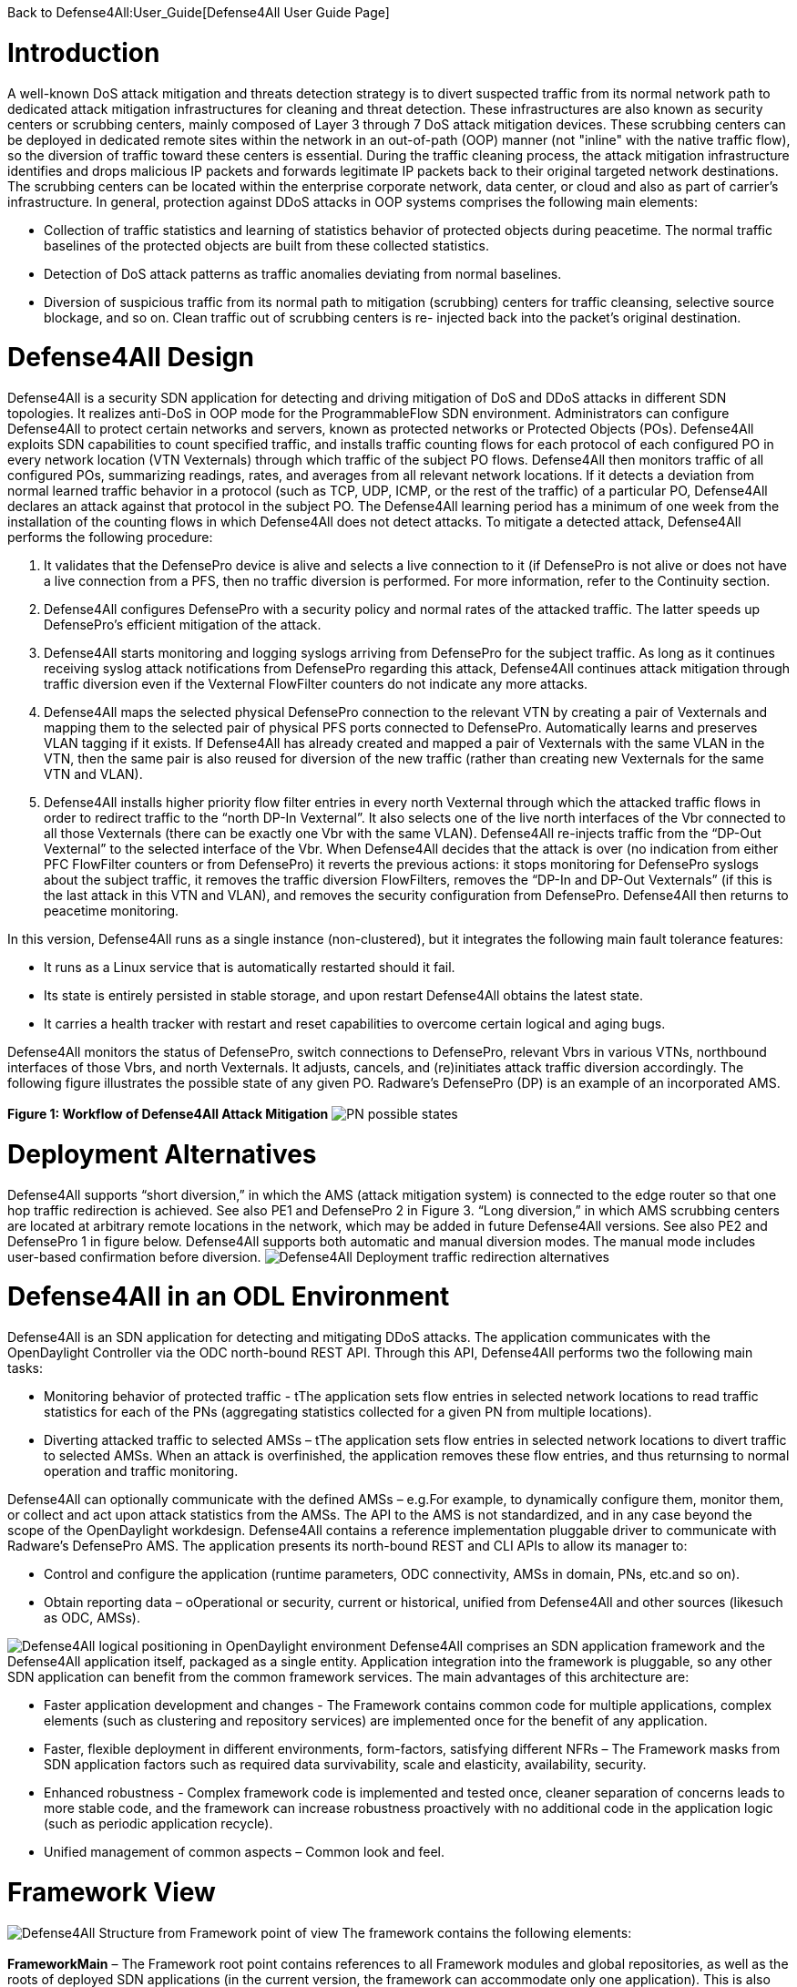 Back to Defense4All:User_Guide[Defense4All User Guide Page]

[[introduction]]
= Introduction

A well-known DoS attack mitigation and threats detection strategy is to
divert suspected traffic from its normal network path to dedicated
attack mitigation infrastructures for cleaning and threat detection.
These infrastructures are also known as security centers or scrubbing
centers, mainly composed of Layer 3 through 7 DoS attack mitigation
devices. These scrubbing centers can be deployed in dedicated remote
sites within the network in an out-of-path (OOP) manner (not "inline"
with the native traffic flow), so the diversion of traffic toward these
centers is essential. During the traffic cleaning process, the attack
mitigation infrastructure identifies and drops malicious IP packets and
forwards legitimate IP packets back to their original targeted network
destinations. The scrubbing centers can be located within the enterprise
corporate network, data center, or cloud and also as part of carrier's
infrastructure. In general, protection against DDoS attacks in OOP
systems comprises the following main elements:

* Collection of traffic statistics and learning of statistics behavior
of protected objects during peacetime. The normal traffic baselines of
the protected objects are built from these collected statistics.
* Detection of DoS attack patterns as traffic anomalies deviating from
normal baselines.
* Diversion of suspicious traffic from its normal path to mitigation
(scrubbing) centers for traffic cleansing, selective source blockage,
and so on. Clean traffic out of scrubbing centers is re- injected back
into the packet's original destination.

[[defense4all-design]]
= Defense4All Design

Defense4All is a security SDN application for detecting and driving
mitigation of DoS and DDoS attacks in different SDN topologies. It
realizes anti-DoS in OOP mode for the ProgrammableFlow SDN environment.
Administrators can configure Defense4All to protect certain networks and
servers, known as protected networks or Protected Objects (POs).
Defense4All exploits SDN capabilities to count specified traffic, and
installs traffic counting flows for each protocol of each configured PO
in every network location (VTN Vexternals) through which traffic of the
subject PO flows. Defense4All then monitors traffic of all configured
POs, summarizing readings, rates, and averages from all relevant network
locations. If it detects a deviation from normal learned traffic
behavior in a protocol (such as TCP, UDP, ICMP, or the rest of the
traffic) of a particular PO, Defense4All declares an attack against that
protocol in the subject PO. The Defense4All learning period has a
minimum of one week from the installation of the counting flows in which
Defense4All does not detect attacks. To mitigate a detected attack,
Defense4All performs the following procedure:

1.  It validates that the DefensePro device is alive and selects a live
connection to it (if DefensePro is not alive or does not have a live
connection from a PFS, then no traffic diversion is performed. For more
information, refer to the Continuity section.
2.  Defense4All configures DefensePro with a security policy and normal
rates of the attacked traffic. The latter speeds up DefensePro’s
efficient mitigation of the attack.
3.  Defense4All starts monitoring and logging syslogs arriving from
DefensePro for the subject traffic. As long as it continues receiving
syslog attack notifications from DefensePro regarding this attack,
Defense4All continues attack mitigation through traffic diversion even
if the Vexternal FlowFilter counters do not indicate any more attacks.
4.  Defense4All maps the selected physical DefensePro connection to the
relevant VTN by creating a pair of Vexternals and mapping them to the
selected pair of physical PFS ports connected to DefensePro.
Automatically learns and preserves VLAN tagging if it exists. If
Defense4All has already created and mapped a pair of Vexternals with the
same VLAN in the VTN, then the same pair is also reused for diversion of
the new traffic (rather than creating new Vexternals for the same VTN
and VLAN).
5.  Defense4All installs higher priority flow filter entries in every
north Vexternal through which the attacked traffic flows in order to
redirect traffic to the “north DP-In Vexternal”. It also selects one of
the live north interfaces of the Vbr connected to all those Vexternals
(there can be exactly one Vbr with the same VLAN). Defense4All
re-injects traffic from the “DP-Out Vexternal” to the selected interface
of the Vbr. When Defense4All decides that the attack is over (no
indication from either PFC FlowFilter counters or from DefensePro) it
reverts the previous actions: it stops monitoring for DefensePro syslogs
about the subject traffic, it removes the traffic diversion FlowFilters,
removes the “DP-In and DP-Out Vexternals” (if this is the last attack in
this VTN and VLAN), and removes the security configuration from
DefensePro. Defense4All then returns to peacetime monitoring.

In this version, Defense4All runs as a single instance (non-clustered),
but it integrates the following main fault tolerance features:

* It runs as a Linux service that is automatically restarted should it
fail.
* Its state is entirely persisted in stable storage, and upon restart
Defense4All obtains the latest state.
* It carries a health tracker with restart and reset capabilities to
overcome certain logical and aging bugs.

Defense4All monitors the status of DefensePro, switch connections to
DefensePro, relevant Vbrs in various VTNs, northbound interfaces of
those Vbrs, and north Vexternals. It adjusts, cancels, and (re)initiates
attack traffic diversion accordingly. The following figure illustrates
the possible state of any given PO. Radware’s DefensePro (DP) is an
example of an incorporated AMS. +
 +
 *Figure 1: Workflow of Defense4All Attack Mitigation*
image:pn_possible_states.jpg[PN possible
states,title="fig:PN possible states"]

[[deployment-alternatives]]
= Deployment Alternatives

Defense4All supports “short diversion,” in which the AMS (attack
mitigation system) is connected to the edge router so that one hop
traffic redirection is achieved. See also PE1 and DefensePro 2 in Figure
3. “Long diversion,” in which AMS scrubbing centers are located at
arbitrary remote locations in the network, which may be added in future
Defense4All versions. See also PE2 and DefensePro 1 in figure below.
Defense4All supports both automatic and manual diversion modes. The
manual mode includes user-based confirmation before diversion.
image:redirection_alternatives.jpg[Defense4All Deployment traffic
redirection
alternatives,title="fig:Defense4All Deployment traffic redirection alternatives"]

[[defense4all-in-an-odl-environment]]
= Defense4All in an ODL Environment

Defense4All is an SDN application for detecting and mitigating DDoS
attacks. The application communicates with the OpenDaylight Controller
via the ODC north-bound REST API. Through this API, Defense4All performs
two the following main tasks:

* Monitoring behavior of protected traffic - tThe application sets flow
entries in selected network locations to read traffic statistics for
each of the PNs (aggregating statistics collected for a given PN from
multiple locations).
* Diverting attacked traffic to selected AMSs – tThe application sets
flow entries in selected network locations to divert traffic to selected
AMSs. When an attack is overfinished, the application removes these flow
entries, and thus returnsing to normal operation and traffic monitoring.

Defense4All can optionally communicate with the defined AMSs – e.g.For
example, to dynamically configure them, monitor them, or collect and act
upon attack statistics from the AMSs. The API to the AMS is not
standardized, and in any case beyond the scope of the OpenDaylight
workdesign. Defense4All contains a reference implementation pluggable
driver to communicate with Radware’s DefensePro AMS. The application
presents its north-bound REST and CLI APIs to allow its manager to:

* Control and configure the application (runtime parameters, ODC
connectivity, AMSs in domain, PNs, etc.and so on).
* Obtain reporting data – oOperational or security, current or
historical, unified from Defense4All and other sources (likesuch as ODC,
AMSs).

image:D4A_in_odl.jpg[Defense4All logical positioning in OpenDaylight
environment,title="fig:Defense4All logical positioning in OpenDaylight environment"]
Defense4All comprises an SDN application framework and the Defense4All
application itself, packaged as a single entity. Application integration
into the framework is pluggable, so any other SDN application can
benefit from the common framework services. The main advantages of this
architecture are:

* Faster application development and changes - The Framework contains
common code for multiple applications, complex elements (such as
clustering and repository services) are implemented once for the benefit
of any application.
* Faster, flexible deployment in different environments, form-factors,
satisfying different NFRs – The Framework masks from SDN application
factors such as required data survivability, scale and elasticity,
availability, security.
* Enhanced robustness - Complex framework code is implemented and tested
once, cleaner separation of concerns leads to more stable code, and the
framework can increase robustness proactively with no additional code in
the application logic (such as periodic application recycle).
* Unified management of common aspects – Common look and feel.

[[framework-view]]
= Framework View

image:framework_view.jpg[Defense4All Structure from Framework point of
view,title="fig:Defense4All Structure from Framework point of view"] The
framework contains the following elements: +
 +
*FrameworkMain* – The Framework root point contains references to all
Framework modules and global repositories, as well as the roots of
deployed SDN applications (in the current version, the framework can
accommodate only one application). This is also the point to start,
stop, or reset the framework (along with its hosted application) Web
server, Jetty Web server running the Jersey RESTful Web services
framework, with Jackson parser for JSON encoded parameters. The REST Web
server runs a servlet for the framework and another servlet for each
deployed application (currently only one). All REST and CLI APIs are
supported through this REST Web server. +
 +
*FrameworkRestService* – A set of classes constituting the framework
servlet that responds to framework REST requests ( get latest Flight
Recorder records, perform factory reset, and so on). The
FrameworkRestService invokes control and configuration methods against
the FrameworkMgmtPoint, and for reporting it retrieves information
directly from the relevant repositories. For flight recordings, it
invokes methods against the FlightRecorder. +
 +
*FrameworkMgmtPoint* – The point to drive control and configuration
commands (start, stop, reset, set address of the hosting machine, and so
on). FrameworkMgmtPoint in turn invokes methods against other relevant
modules in the correct order. It forwards lifecycle requests (start,
stop, reset) directly to FrameworkMain to drive them in the correct
order. +
 +
*Defense4All Application* – The AppRoot object that should be
implemented/extended by any SDN application (in this case, Defense4All).
SDN applications do not have “main,” and their lifecycle (start, stop,
reset) is managed by the framework operating against the application
root object, which then drives all lifecycle operations in the
application. This module also contains references back to the framework,
allowing the application to use framework services (such as create a
Repo and log a flight record) and common utilities. +
 +
*Common classes and Utilities* – A library of convenient classes and
utilities from which any framework or SDN application module can
benefit. Examples include wrapped threading services (for asynchronous,
periodic, or background execution), short hash of a string, and
confirmation by user. +
 +
*Repository services* – One of the key elements in the framework
philosophy is decoupling the compute state from the compute logic. All
durable states should be stored in a set of repositories that can be
then replicated, cached, distributed under the covers, with no awareness
of the compute logic (framework or application). Repository services
comprise the RepoFactory and Repo or its annotations-friendly equivalent
– the EntityManager. The RepoFactory is responsible for establishing
connectivity with the underlying repository plugged-in service,
instantiate new requested repositories, and return references to
existing ones. The chosen underlying repository service is Hector Client
over Cassandra NoSQL DB. Repo presents an abstraction of a single DB
table. It enables reading the whole table, only table keys (tables are
indexed by only the single primary key), records or single cells, as
well as writing records or single cells with controlled eagerness. A
sub-record (with only a portion of cells) may be written. In this case,
the displayed cells override existing ones in the repository. Other
cells in the repository remain unchanged. In contrast to a relational
DB, in which all columns must be specified up-front (in a schema
design), Repo leverages the underlying Cassandra support to contain rows
(records) in the same table with different sets of columns, some of
which may not being even defined up-front. Furthermore, cells with new
columns can be added or removed on the fly. RepoFactory and Repo (as
well as its Entity Manager annotation-friendly equivalent) constitute a
convenient library targeted to framework and SDN applications goals on
top of the Hector client library communicating with Cassandra Repository
cluster. Scaling the Cassandra cluster, distributing data shards across
Cassandra cluster members, and configuring read/write eagerness and
consistency are for the most part encapsulated in this layer. +
 +
*Logging and Flight Recorder services* – The logging service uses Log4J
library to log error, warning, trace, or informational messages. These
logs are mainly for Defense4All developers. Administrators can obtain
additional details about failures from the error log. FlightRecorder
records all flight records recorded by any Defense4All module, including
information received from external network elements such as ODC and
AMSs. It then allows a user or administrator to obtain that information
through the REST API or the CLI. Flight records can be filtered by
categories (zero or more can be specified) and by time ranges.
FlightRecorder stores all flight records in its own Repo (with another
repo holding time ranges for efficient time ranges retrieval from the
records repo). Because all flight records are stored in Cassandra, the
number of flight records Defense4All can keep is limited only by the
size of the underlying persistent storage capacity of all Cassandra
servers, and so even on a single Cassandra instance, months of
historical information can be kept. +
 +
*HealthTracker* – The point to hold the aggregated runtime health of
Defense4All and to act in response to severe deteriorations. Any module,
upon sensing unexpected and/or faulty behavior in it or in any other
module can record a “health issue” in the HealthTracker, providing
health issue significance. This is instead of directly triggering a
Defense4All termination. This means that numerous health issues in a
short period with high aggregated significance are likely to indicate a
significant wide-spread Defense4All problem, but sporadic and/or
intermittent operational “hiccups” can be neglected, even if Defense4All
remains less than 100% operational (the administrator can always reset
it to fully recover). As a result, every non-permanent health issue has
a gradually diminished effect over time. If Defense4Al health
deteriorates below a predefined threshold, HealthTracker triggers
responsive actions depending on the nature of the health issues. A
restart can heal transient problems, and so the HealthTracker triggers
Defense4All termination (running as a Linux service, Defense4All is
automatically restarted). To recover from more permanent problems,
HealthTracker may additionally trigger a Defense4All reset. If this does
not help, the next time the HealthTracker attempts a more severe reset.
As a last resort, the administrator can be advised to perform a factory
reset. +
 +
*ClusterMgr* – Currently not implemented. This module is responsible for
managing a Defense4All cluster (separate from Cassandra or ODC clusters,
modeled as separate tier clusters). A clustered Defense4All carries
improved high availability and scalability. Any module in the
Defense4All framework or application can register with ClusterMgr for a
clustered operation, specifying whether its functionality should be
carried out by a single or by multiple/all active instances (running on
different Defense4All cluster members). When cluster membership changes,
ClusterMgr notifies each instance in each module about its role in the
clustered operation of that module. If there is a single active
instance, that instance is notified of its role in the cluster, while
all other instances are notified that they are in standby mode. If there
are multiple active instances, each active instance is notified about
the number of active instances and its logical enumeration in that
range. All states are stored in a globally accessible and shared
repository, so any instance of a module is stateless, and can perform
any role after every membership change. For example, following
membership change N, an instance can be enumerated as 2 out of 7, as a
result performing the relevant portion of the work. At membership change
N+1, the same instance can be enumerated 5 out of 6, and perform the
work portion allocated for 5 and not for 2. Peer messaging services are
skipped which the ClusterMgr can provide for a more coordinated
cross-instance operation. +
 +
The Defense4All application is highly pluggable. It can accommodate
different attack detection mechanisms, different attack mitigation
drivers, and drivers (called reps [representative]) to different
versions of the ODC and different AMSs. The Defense4All application
comprises “core” modules and “pluggable” modules implementing
well-defined Defense4All application APIs.

[[application-view]]
= Application View

image:d4a_application_view.jpg[Defense4All Defense4All Application
Structure,title="Defense4All Defense4All Application Structure"]

The following is a description of the Defense4All application modules:

*DFAppRoot* – The root module of the Defense4All application. The
Defense4All application does not have “main,” and its lifecycle (start,
stop, reset) is managed by the Framework operating against this module,
which in turn drives all lifecycle operations in the Defense4All
application. DFAppRoot also contains references to all Defense4All
application modules (core and pluggable), global repositories, and
references back to the framework, allowing the Defense4All application
modules to use framework services (such as create a Repo and log a
flight record) and common utilities.

*DFRestService* – A set of classes constituting the Defense4All
application servlet that responds to Defense4All application REST
requests. The DFRestService invokes control and configuration methods
against the DFMgmtPoint, and for reporting it retrieves information
directly from the relevant repositories. For flight recordings, it
invokes methods against the FlightRecorder.

*DFMgmtPoint* – The point to drive control and configuration commands
(such as addams and addpn). DFMgmtPoint in turn invokes methods against
other relevant modules in the right order.

*ODL Reps* – A pluggable module-set for different versions of the ODC.
Comprises two functions in two sub-modules: stats collection for, and
traffic diversion of, relevant traffic. These two sub-modules adhere to
StatsCollectionRep DvsnRep APIs. ODL Reps is detailed in Figure 6 and
the description that follows it.

*SDNStatsCollector* – Responsible for setting “counters” for every PN at
specified network locations (physical or logical). A counter is a set of
OpenFlow flow entries in ODC-enabled network switches and routers. The
SDNStatsCollector periodically collects statistics from those counters
and feeds them to the SDNBasedDetectionMgr (see the description below).
The module uses the SDNStatsCollectionRep to both set the counters and
read latest statistics from those counters. A stat report consists of
read time, counter specification, PN label, and a list of trafficData
information, where each trafficData element contains the latest bytes
and packet values for flow entries configured for in the counter
location. The protocol can be \{tcp,udp,icmp,other ip}, the port is any
Layer 4 port, and the direction can be \{inbound, outbound}.

*SDNBasedDetectionMgr* – A container for pluggable SDN-based detectors.
It feeds stat reports received from the SDNStatsCollector to plugged-in
SDN based detectors. It also feeds all SDN based detectors notifications
from the AttackDecisionPoint (see the description below) about ended
attacks (so as to allow reset of detection mechanisms).

*RateBasedDetector sub-module* – This detector learns for each PN its
normal traffic behavior over time, and notifies AttackDecisionPoint (see
the description below) when it detects traffic anomalies. For each
protocol \{TCP, UDP, ICMP, other IPs} of each PN, the RateBasedDetector
maintains latest rates and exponential moving averages (baselines) of
bytes and packets, as well as last reading time. The detector maintains
those values both for each counter as well as the aggregation of all
counters for each PN. The organization at two levels of calculations
(counter and PN aggregate) allows for better scalability (such as
working with clustered ODCs, where each instance is responsible for
obtaining statistics from a portion of network switches, and bypassing
the ODC single instance image API). Such organizations also enable a
more precise stats collection (avoiding the difficulty of collecting all
stats during a very small time interval). Stats are processed at the
counter level, and periodically aggregated at the PN level. Continuous
detections of traffic anomalies cause the RateBasedDetector to notify
AttackDecisionPoint about attack detection. Then, absence of anomalies
for some period of time causes the detector to stop notifying the
AttackDecisionPoint about attack detection. The detector specifies a
detection duration within which the detection is valid. After that time,
the detection expires but can be “prolonged” with another notification
about the same attack.

*AttackDecisionPoint* – This module is responsible for maintaining
attack lifecycles. It can receive attack detections from multiple
detectors. Defense4All supports the RateBasedDetector, external
detectors (scheduled for future versions), and AMS-based detector
reference implementation (over Radware’s DefensePro). In the current
version, AttackDecisionPoint fully honors each detection (max detector
confidence and max detection confidence). It declares a new attack for
every detection of a newly attacked traffic (PN, protocol, and port),
and adds more detections for existing (already declared) attacks. The
module periodically checks the statuses of all attacks. As long as there
is at least one unexpired detection (each detection has an expiration
time), the attack is kept declared. If all detections are expired for a
given attack the AttackDecisionPoint declares the attack has ended. The
module notifies the MitigationMgr (see description below) to start
mitigating any new declared attack. It notifies the MitigationMgr to
stop mitigating ended attacks, and also notifies the detectionMgr to
reset stats calculations for traffic on which an attack has just ended.

*MitigationMgr* - A container for pluggable mitigation drivers. The
MitigationMgr maintains the lifecycle of all mitigations as a result of
mitigation notifications from AttackDecisionPoint. It holds a
pre-ordered list of the MitigationDriver sub-modules, and attempts to
satisfy each mitigation in that order. If MitigationDriveri indicates to
MitigationMgr that it does not mitigate a mitigation (because of per PN
preferences, unavailability of AMS resources, network problems, and so
on) MitigationMgr will attempt mitigation by MitigationDriveri+1. If
none of the plugged-in MitigationDrivers handle mitigation, it remains
at the status ‘not-mitigated.’

*MitigationDriverLocal* – This mitigation driver is responsible for
driving attack mitigations using AMSs in their sphere of management.
When requested to mitigate an attack, this mitigator performs the
following sequence of steps:

1.  It consults with the plugged in DvsnRep (see description below)
about topologically feasible options of diversion for each of the
managed AMSs from each of the relevant network locations. In this
version, the diversion is always performed from the location where the
stats counters are installed.
2.  The MitigationDriverLocal selects an AMS out of all feasible options
(in the first release, the selection is trivial—it is the first in
list).
3.  It optionally configures all the AMSs (each diversion source may
have a different AMS associated with it) prior to instructing to divert
traffic to each. This is done through the plugged in AMSRep.
4.  The MitigationDriverLocal instructs the DvsnRep to divert traffic
from each source NetNode (in this version, NetNode is modeled over an
SDN switch) to the AMS associated with that NetNode. Diversion can be
either for inbound traffic only or both for inbound and outbound
traffic.
5.  The mitigation driver notifies the AMSBasedDetector to optionally
start monitoring the attack status in all the AMSs, and feed attack
detections to the AttackDecisionPoint.
6.  In future versions, the MitigationDriverLocal is scheduled to
monitor health of all AMSs and relevant portions of network topologies,
re-selecting AMSs should some fail, or should network topologies changes
require that.

When mitigation should be ended, the MitigationDriverLocal notifies
AMSBasedDetector to stop monitoring the attack status for the ended
attack, notifies DvsnRep to stop traffic diversions to all AMSs for this
mitigation, and finally notifies the AMSRep to optionally clean all
mitigation-related configuration sets in each relevant AMS.

*AMSBasedDetector* – This optional module (which can be packaged as part
of the AMSRep) is responsible for monitoring/querying attack mitigation
by AMSs. Registering as a detector, this module can then notify
AttackDecisionPoint about attack continuations and endings. It monitors
only specified AMSs and only for specified (attacked) traffic.

*AMSRep* - A pluggable module for different AMSs. The module adheres to
AMSRep APIs. It can support configuration of all introduced AMSs
(permanently or before/after attack mitigations). It can also
receive/query security information (attack statuses), as well as
operational information (health, load). AMSRep module is entirely
optional – AMSs can be configured and monitored externally. In many
cases, attacks can continue be monitored solely via SDN counters.
Defense4All contains a reference implementation AMSRep that communicates
with Radware’s DefensePro AMSs.

[[odl-reps-view]]
= ODL Reps View

image:d4a_odl_reps_view.jpg[Defense4All Defense4All ODL Reps
Structure,title="Defense4All Defense4All ODL Reps Structure"]

The figure above depicts the Defense4All application ODL Reps module-set
structure. Different versions of OFC may be represented by different
versions of the ODL Reps module-set. ODLReps comprises two functions:
stats collection for, and traffic diversion of, relevant traffic. Both
or either of the functions may be utilized in a given deployment. As
such, they have a common point to communicate with the ODC and hold all
general information for the ODC (see below).

ODL Reps supports two types of SDN switches: sdn-hybrid, which supports
both SDN and legacy routing, and sdn-native, which supports SDN only
routing. Counting traffic on the sdn-hybrid switch is done by
programming a flow entry with the desired traffic selection criteria and
the action “send to normal”, that is, to continue with legacy routing.
Counting traffic on sdn-native switch requires an explicit routing
action (which output port to send the traffic to). Defense4All avoids
learning all routing tables by requiring an sdn-native switch which is
more or less a bump-in the wire with respect to traffic routing (that
is, traffic entering port 1 normally exits port 2 and traffic entering
port 3 normally exits port 4 and vice versa). Such a switch allows for
easy programming of flow entries just to count traffic or to divert
traffic to/from the attached AMS. When Defense4All programs a traffic
counting flow entry with selection criteria that includes port 1, its
action is output to port 2, and similarly with 3 to 4. In future
versions, this restriction is scheduled to be lifted.

The following is a description of the sub-modules:

*StatsCollectionRep* - The module adheres to StatsCollectionRep APIs.
Its main tasks are:

* Offer counter placement NetNodes in the network. The NetNodes offered
are all NetNodes defined for a PN. This essentially maps which of SDN
switches the traffic of the given PN flows.
* Add a peacetime counter in selected NetNodes to collect statistics for
a given PN. StatsCollectionRep creates a single counter for a PN in each
NetNode. (Overall, a NetNode can have multiple counters for different
PNs; and a PN can have multiple counters in NetNodes as specified for
the given PN). StatsCollectionRep translates the installation of a
counter in a NetNode to programming four flow entries (for TCP, UDP,
ICMP, and the rest of the IPs) for each “north traffic port” in that
NetNode port from which traffic from a client to a protected PN enters
the SDN switch. For example, StatsCollectionRep adds for a given PN 12
flow entries in an SDN switch with three ports through that PN’s inbound
traffic enters the OFS. And, if another NetNode (SDN switch) was
specified to have that PN’s inbound traffic entering it through two
ports, then StatsCollectionRep programs for this PN eight flow entries
in that second NetNode.
* Remove a peacetime counter.
* Read latest counter values for a specified counter. StatsCollectionRep
returns a vector of latest bytes and packets counted for each
protocol-port in each direction (currently only “north to south” is
supported), along with the time it received the reading from the ODC.

*DvsnRep* - The module adheres to DvsnRep APIs. Its main tasks are:

* Return diversion properties from a given NetNode to a given AMS. In
this version, an empty property is returned if such a diversion is
topologically feasible (AMS is directly attached to the SDN switch over
which the specified NetNode is modeled. Otherwise no properties are
returned. This leaves room for remote diversions in future versions, and
topological costs to each distant AMS, such as latency, bandwidth
reservation, and cost).
* Divert (attacked) traffic from a specified NetNode through an AMS. As
such, the new flow entries take precedence over the peacetime ones.
DvsnRep programs flow entries to divert inbound attacked traffic (or all
traffic, if so specified for the PN) from every “north traffic port”
into the AMS “north” port. If “symmetric diversion” (for both inbound
and returning, outbound traffic) has been specified for that PN, DvsnRep
programs another set of flow entries to divert attacked (or all) traffic
from every “south traffic port” into the AMS “south” port. In an
sdn-hybrid switch deployment, DvsnRep adds a flow entry for inbound
traffic that returns from the AMS south port, with the action sent to
normal, and similarly it adds a flow entry for outbound returning
traffic from the AMS north port, with action of also sent to normal. In
an SDN-native switch, the action is to send to the correct output port,
however if this scenario the process is more complex for determining the
correct port. North port MAC learning is used to determine from the
source/destination MAC in the packet the correct output port. This
scheme of flow entries works well for TCP, UDP and ICMP attacks. For
“other IP” attacks, the flow entries programming is more complex, and is
suppressed here for clarity. The set of flow entries programmed to
divert (but still count) traffic comprises the “attack traffic floor”.
There may be many attack traffic floors, all of which take precedence
over the peacetime stats collection floor (by programming higher
priority flow entries). Additional attacks (except “other IP” attacks,
which is a special case, and is suppressed here) are created with higher
priority traffic floors over previously set attack traffic floors.
Attacks may fully or partially “eclipse” earlier attacks (for example,
TCP port 80 over TCP, or vice versa), or be disjointed (such as TCP and
UDP). Stats collection is taken from all traffic floors, both peacetime
and attacks. An SDN-based detector aggregates all statistics into
overall rates, thus determining if the attack is still in progress.
(Note that eclipsed peacetime counted traffic may show zero rates, and
that counting is complemented by the higher priority floor counters.)
* End diversion. DvsnRep removes the relevant attack traffic floor
(removing all of its flow entries from the NetNode). Note that this
affects neither traffic floors “above” the removed floor nor the traffic
floors “below.” In addition, the SDN-based detector receives the same
aggregated rates from counters of remaining floors, so its operation
also is not affected.

*ODLCommon* – This module contains all common elements needed to program
flow entries in the ODC. This allows for coherent programming of
configured ODCs (in this version, at most one) by StatsCollectionRep and
DvsnRep. For instance ODLCommon instantiates connectivity with the ODCs,
maintains a list of programmed flow entries and cookies assigned to
each. It also maintains references to DFAppRoot and FrameworkMain. When
an sdn-native NetNode is added ODLCommon programs 2 flow entries per
each protected link (pair of input-to-output ports) to transfer traffic
between the two ports (traffic entering north port is routed to south
port and vice versa). ODLCommon adds two more flow entries for each port
connecting to an AMS to block returning ARP traffic (so as to avoid ARP
floods if the AMSs are not configured to block them). This “common
traffic floor” flow entries are set with the lowest priority. Their
counters are accounted for neither stats collections nor traffic
diversion. When a NetNode is removed, ODLCommon removes this common
traffic floor flow entries.

*FlowEntryMgr* – This module provides an API to perform actions on flow
entries in an SDN switch managed by an ODC, and retrieves information
about all nodes managed by an ODC. Flow entries actions include adding a
specified flow entry in a specified NetNode (SDN switch/router),
removing a flow entry, toggling a flow entry, getting details of a flow
entry, and reading statistics gathered by the flow entry. FlowEntryMgr
uses the connector modules to communicate with the ODC.

*Connector* – This module provides the basic API calls to communicate
with the ODC, wrapping REST communications. After initializing
connection details with a specified ODC, the connector allows getting or
deleting data from the ODC, as well as posting or putting data to the
ODC.

*ODL REST Pojos* – This set of Java classes are part of the ODC REST
API, specifying the Java classes of the parameters and the results of
interaction with the ODC.

[[basic-control-flows]]
= Basic Control Flows

Control flows are logically ordered according to module runtime
dependencies, so if module A depends on module B then module B should be
initialized before module A, and terminate after it. Defense4All
application modules depend on most Framework modules, except WebServer.

* *Startup* — Defense4All initializes all its modules and re-applies
previously configured infrastructure and security set-ups, obtaining
them from persistent repositories. At the end of the Startup process,
Defense4All resumes its prior operation.
* *Termination - restart* — Defense4All persists any relevant data into
stable storage repositories, and terminates itself. If the termination
is for restart, the automatic restart mechanism restarts Defense4All.
Otherwise (such as upgrading) Defense4All does not automatically
restart.
* *Reset* — In this flow, all modules are reset to factory level. This
means that all dynamically obtained data as well as user configurations
are deleted.

[[configurations-and-setup-flows]]
= Configurations and Setup flows

*OFC (OpenFlowController = ODC)* – When DFMgmtPoint receives from
DFRestService a request to add an OFC, it first records the added OFC in
the OFC’s Repo, and then notifies ODLStatsCollectionRep and ODLDvsnRep,
which in turn notify the ODL to initiate a connection to the added OFC
(ODC). ODL instantiates a REST client for communication with the ODC.

*NetNode* - Multiple NetNodes can be added. Each NetNode models a switch
or similar network device, along with its traffic ports, protected
links, and connections to AMSs. When DFMgmtPoint receives from
DFRestService a request to add a NetNode, it first records the added
NetNode in NetNodes Repo, and then notifies ODLStatsCollectionRep and
ODLDvsnRep, followed by MitigationMgr. ODLStatsCollectionRep and
ODLDvsnRep then notify the ODL, and the ODL installs low priority flow
entries to pass traffic between the protected links’ port pairs.
MitigationMgr notifies MitigationDriverLocal, which updates its
NetNode-AMS connectivity groups for consistent assignment of AMSs to
diversion from given NetNodes.

*AMS* – Multiple AMSs can be added. When DFMgmtPoint receives from
DFRestService a request to add an AMS, it first records the added AMS in
the AMS’s Repo, and then notifies AMSRep. AMSRep can optionally
pre-configure protection capabilities in the added AMS, and start
monitoring its health.

*PN* - Multiple PNs can be added. When DFMgmtPoint receives from
DFRestService a request to add a PN, it first records the added PN in
the PN’s Repo, notifies MitigationMgr, and then finally notifies the
DetectionMgr. MitigationMgr notifies MitigationDriverLocal, which then
notifies AMSRep. AMSRep can preconfigure the AMS for this PN, as well
its EventMgr to accept events related to this PN’s traffic. DetectionMgr
notifies RateBasedDetector, which then notifies StatsCollector.
StatsCollector queries ODLStatsCollectionRep about possible placement of
stats collection counters for this PN. ODLStatsCollectionRep returns all
NetNodes configured for this PN (and if none are configured, it returns
all NetNodes currently known to Defense4All). StatsCollector “chooses”
the counter locations option (the only available option in this
version). For each of the NetNodes, it then asks ODLStatsCollectionRep
to create a counter for the subject PN. The counter is essentially a set
of flow entries set for the protocols of interest (TCP, UDP, ICMP, and
the rest of the IPs) on each north traffic port. The counter is given a
priority and this constitutes the peacetime traffic floor (to monitor
traffic by periodically reading all counter flow entry traffic count
values). Because the PN may be re-introduced at restart or a change in
network topology may require re-calculation of counter locations, it is
possible that some/all counters may already be in place. Only new
counters are added. Counters that are no longer are removed.
ODLStatsCollectionRep configures the flow entries according to the
NetNode type. For hybrid NetNodes, the flow entry action is “send to
normal” (proceed to legacy routing), while for native NetNodes, the
action is to match the output port (in each protected link).
OdlStatsCollectionRep invokes the ODL to create each specified flow
entry. The latter invokes FlowEntryMgr and Connector to send the request
to the ODC.

[[attack-detection-flow]]
= Attack Detection Flow

Periodically, the StatsCollector requests the ODL StatsCollectionRep to
query the ODC for the latest statistics for each set counter for each
configured PN. ODLStatsCollectionRep invokes FlowEntryMgr to obtain
statistics for each flow entry in a counter. The latter invokes the
connector to obtain the desired statistics from the ODC.

ODLStatsCollectionRep aggregates the obtained results in a vector of
stats (latest bytes and packets readings per each protocol) and returns
that vector. StatsCollector feeds each counter stats vector to
DetectionMgr, which then forwards the stats vector to the
RateBasedDetector. The RateBasedDetector maintains stats information for
every counter as well as aggregated counter stats for every PN. Stats
information includes the time of previous reading, and for every
protocol the latest rates and exponential averages.

The RateBasedDetector checks for significant and prolonged latest rate
deviations from the average, and if such deviations are found in the PN
aggregated level, it notifies the AttackDecisionPoint about attack
detection. As long as deviations continue, the RateBasedDetector
continues notifying the AttackDecisionPoint about the detections. It
sets an expiration time for every detection notification, and repeatable
notifications essentially prolong the detection expiration.

AttackDecisionPoint honors all detections. If it has already declared an
attack on that protocol-port, then the AttackDecisionPoint associates
the additional detection with that existing attack. Otherwise, it
creates a new attack and notifies the MitigationMgr to mitigate that
attack (as described below). Periodically, AttackDecisionPoint checks
the status of all detections of each live attack. If all detections have
expired, AttackDecisionPoint declares the end of the attack and notifies
MitigationMgr to stop mitigating the attack.

[[attack-mitigation-flow]]
= Attack Mitigation Flow

MitigationMgr, upon receiving mitigate notification from yhe
AttackDecisionPoint, attempts to find a plugged-in MitigationDriver to
handle the mitigation. Currently, it requests only its plugged-in
MitigationDriverLocal.

MitigationDriverLocal checks if there are known, live, and available
AMSs to which attacked (or all) traffic can be diverted from NetNodes
through which attacked traffic flows. It selects one of the suitable
AMSs and configures it prior to diverting attack traffic to the selected
AMS. For example, MitigationDriverLocal retrieves from Repo the relevant
protocol averages, and configures them in AMS through the AMSRep.

MitigationDriverLocal then requests ODLDvsnRep to divert the attacked PN
protocol-port (or all PN) traffic from each of the NetNodes through
which the PN traffic flows to the selected AMS.

ODLDvsnRep creates a new highest priority traffic-floor (that contains
flow entries with a priority higher than any flow entry in the
previously set traffic floors). The traffic floor contains all flow
entries to divert and count traffic from every ingress/northbound
traffic port into the AMS, and back from the AMS to the relevant output
(southbound) ports. Optionally, diversion can be “symmetric” (in both
directions), in which case flow entries are added to divert traffic from
southbound ports into the AMS, and back from the AMS to northbound
ports. Note that the StatsCollector treats this added traffic floor as
any other, and passes obtained statistics from this floor to the
DetectionMgr/RateBasedDetector. Because traffic floors are aggregated
(in the same NetNode as well as across NetNodes) for a given PN the
combined rates remain the same as prior to diversion. Just like
ODLStatsCollectionRep, ODLDvsnRep also utilizes lower level modules to
install the flow entries in desired NetNodes.

Finally, MitigationDriverLocal notifies AMSRep to optionally start
monitoring this attack and notify the AttackDecisionPoint if the attack
continues or new attacks develop. AMSRep can do that through the
AMSBasedDetector module.

If MitigationDriverLocal finds no suitable AMSs, or fails to configure
any of its mitigation steps, it aborts the mitigation attempt,
asynchronously notifying MitigationMgr. The mitigation then remains in
status “no-resources.”

When MitigationMgr receives a notification to stop mitigating an attack,
it forwards this notification to the relevant (and currently the only)
MitigationDriver, MitigationDriverLocal. MitigationDriverLocal reverses
the actions in at the start of the mitigation. It notifies AMSRep to
stop monitoring for this attack, it cancels diversion for the attacked
traffic, and finally notifies AMSRep to optionally remove pre-mitigation
configurations.

[[problems-and-troubleshooting]]
= Problems and troubleshooting

In addition to the procedures listed below, also refer to Defense4All
log for information on the specific issue you have encountered. The
Defense4All log is located at /var/log/Defense4All/server.log.

*Defense4All Fails to Start* - If the WebServer fails to start, check to
see if there is a conflict with the port number. Defense4All uses port
8086. If RepoFactory fails to initialize, check if the Cassandra service
is running (sudo service Cassandra stop/start/restart). If Defense4All
fails to initialize, the problem may lie with system resources (such as
threads or memory). Try to restart the machine. Another problem may be
corrupted a Cassandra DF DB (keyspace). If so, try to perform restore or
reset (see guidelines).

*Defense4All Fails to Terminate* - It is possible that its WebServer
crashed. The only way to stop Defense4All in such a case is to kill its
JVM Linux process with the following command: kill -9

*Defense4All Fails to Reset* - Some of the problems with starting
Defense4All may also apply to reset. Specifically, the Cassandra service
should be up for reset. If the reset fails, you may need to manually
clean up Cassandra as follows:

1.  cassandra-cli
2.  drop keyspace DF;
3.  quit;

*Defense4All Fails to Add a OFC* - Check the failure reason (REST or
CLI). Other than incorrect parameters, the problem may be that the added
PFC is not alive or has addressability (address+port) or security
(user+password) specified in the API. Also, the Cassandra service should
be up.

*Defense4All Fails to Add a NetNode* - Check the failure reason (REST or
API). Other than incorrect parameters, the Cassandra service may be
down.

*Defense4All Fails to Add an AMS* - Check the failure reason (REST or
API). Other than incorrect parameters, the Cassandra service may be
down. In addition, the problem may be that the AMS is not alive or is
not connected.

*Defense4All Fails to Remove an AMS* - Check the failure reason (REST or
API). Other than incorrect parameters, the Cassandra service may be
down. In addition, the problem may be that the AMS is not alive or is
not connected.

*Defense4All Fails to Add a PO* - Check the failure reason (REST or
API). Other than incorrect parameters, the Cassandra service may be
down. In addition, the problem may be that PFC may not be alive and
connected.

*Defense4All Fails to Remove a PO* - Check the failure reason (REST or
API). Other than incorrect parameters Cassandra service may be down. In
addition, the problem may be that the DF_GLOBAL_PNS table (column
family) is corrupted, so it should be removed entirely, as follows:

1.  Cassandra-cli
2.  use DF;
3.  truncate column family DF_GLOBAL_PNS;

Another problem maybe that the controller is not up, so Defense4All
cannot remove that it has set.

*Defense4All Fails to Retrieve/Dump/Clean up Flight Recorder Log
Records* - Check the failure reason (REST or API). Other than incorrect
parameters Cassandra service may be down. In addition, the problem may
be that the FWORK_FLIGHT_RECORDER_EVENTS or FWORK_FLIGHT_RECORDER_SLICES
tables (column families) are corrupted, so both of them should be
removed entirely, as follows:

1.  Cassandra-cli"
2.  use DF;
3.  truncate column family FWORK_FLIGHT_RECORDER_EVENTS;
4.  truncate column family FWORK_FLIGHT_RECORDER_SLICES;

Caution: Truncating these column families will lead to the loss of all
flight records currently stored in Cassandra.

*Defense4All Fails to Retrieve Attacks or Mitigations* - Check the
failure reason (REST or API). Other than incorrect parameters Cassandra
service may be down. In addition, the problem may be that the
DF_GLOBAL_ATTACKS/ DF_GLOBAL_MITIGATIONS table (column family) is
corrupted, so should be removed entirely, as follows:

1.  Cassandra-cli
2.  use DF;
3.  truncate column family DF_GLOBAL_ATTACKS or DF_GLOBAL_MITIGATIONS;

Caution: Truncating these column families will lead to loss of all
records of current attacks and mitigations. In this case, traffic
redirection flow entries may need to be manually removed from all
relevant NetNodes (look for priorities 5X, 7X, 9X, and so on, with
action redirect).

*Defense4All Operational Errors and Failures* - Depending on the nature
of the error/failure, liveness of external entities (Cassandra, PFC,
NetNodes, AMSs) may need to be checked/restarted. If it is an internal
Defense4All error, the following recovery steps should be attempted in
this order:

1.  Defense4All restart
2.  Restart of the Defense4All hosting machine
3.  Defense4All reset and possibly restore to an earlier state (along
with manual cleanup of flow entries and AMS configurations set by
Defense4All).

*Attack Not Detected* - Check the Defense4All logs to see if there were
any errors recorded in stats collection and detection mechanisms. Check
if PFC and relevant NetNodes are alive. Check the latest rates compared
to averages. Averages may be skewed, but resetting Defense4All during
the attack does not help, as Defense4All will obtain skewed averages.
Wait until the attack is over, then reset Defense4All, and re-add the
attacked PO.

*Mitigation has Status NO_RESOURCES* - This means that Defense4All
mitigationDriverLocal failed to drive this mitigation because of either
internal Defense4All error or lack of AMS resources. If there are indeed
no AMS resources, no recovery is needed. Otherwise check the liveness of
the relevant AMS. Also check if Cassandra is running, if the PFC is up,
and if relevant NetNodes are alive. If there is a Defense4All internal
error (according to the Defense4All logs) there may be a corruption in
the DF_GLOBAL_ATTACKS/ DF_GLOBAL_MITIGATIONS table (column family), so
both should be removed entirely, as follows:

1.  Cassandra-cli
2.  use DF;
3.  truncate column family DF_GLOBAL_ATTACKS or DF_GLOBAL_MITIGATIONS;

Subsequent detections will recreate the relevant attack and mitigation
records. If this does not help, restart Defense4All.

*Mitigation Not Terminated* - Clean up external elements from this
mitigation, as follows:

1.  Manually remove the relevant attack.
2.  Restart Defense4All.
3.  Reset Defense4All.

[[continuity]]
= Continuity

Service Continuity, as opposed to High Availability, is defined here as
the ability to deliver a required level of service, at tolerable cost,
in the presence of disrupting events, where

* Disrupting events can be load, changes, logical errors, failures and
disasters, administrative actions (such as an upgrade), external
attacks, and so on.
* The level of service can include response time, throughput,
survivability of data/operations, security/privacy, and so on. The
required level of service may differ for every service function, for
every type of event, at different event handling phases.
* The cost can include people (number, expertise), equipment (hardware,
software), facilities (space, power).

*Clustering and Fault-tolerance* - Clusters help to address both
Scalability and High Availability. If one of the cluster members fails,
another cluster member can quickly assume its responsibilities. This
overcomes member failures, member hosting machine failures, and member
network connectivity failures. Defense4All clustering is scheduled for
future releases. In version 1.0, Defense4All runs as a Linux restartable
service, so if it fails, the hosting Linux OS revives Defense4All. This
enables overcoming intermittent/sporadic Defense4All failures. Failure
of the Defense4All hosting machine means longer time and modest
additional human effort to revive the machine and its hosted
Defense4All. If the machine cannot be brought up, Defense4All can be
started on another machine in the network. To ensure that Defense4All
resumes its operation (rather that restart from scratch) you must
pre-load the Defense4All (latest or earlier) state snapshot on that
machine. A non-clustered environment affects the time and the human
effort to recover from machine failures. The time factor is less
critical, as Defense4All runs out-of-path, so its longer
non-availability period means a longer time to detect and mitigate new
attacks.

*State Persistence* - Defense4All persists the state in the Cassandra DB
running on the same machine. In version 1.0, only one Cassandra instance
cluster is configured. As long as local stable storage does not crash, a
Linux restart of the Defense4All service enables Defense4All to quickly
retrieve its latest state from Cassandra and resume its latest
operation. The same happens at failure and restart of the machine
hosting Defense4All. Taking the Defense4All state backup, and restoring
on another machine allows for resuming the Defense4All operation on that
machine. Multi-node Cassandra clusters (scheduled for future versions)
will increase state persistence while reducing recovery time and effort.

*Restart Process* - When Defense4All (re)starts, it first checks for
saved configuration data, and re-plays the configuration steps against
all its relevant modules, driving any relevant external programming and/
or configuration actions (such as against the PFC or AMS devices), for
example, re-adding a PO. The only difference between this configuration
replay and original configuration is that any dynamically obtained data
is preserved, for example, all PO statistics. This allows for easily
reaching internal consistency, especially in cases where Defense4All or
its hosting machine has crashed. When configuration action derivatives
are replayed against external entities, for example adding missing PO
stats counters, and removing no longer necessary ones, consistency with
external entities is also reached. Defense4All becomes operational
(launching its Web server), lets you or some other component to complete
Defense4All missing configurations according to possible changes while
Defense4All was down. This results in reaching end-to-end consistency.

*Reset* - Defense4All lets you reset its dynamically obtained data and
configuration information (factory reset). This enables you to overcome
many logical errors and mis-configurations. Note that a Defense4All
restart or failover would not overcome such problems. This mechanism is
therefore complementary to the restart-failover mechanism, and should
typically be applied as a last resort.

*Failure Isolation and Health Tracker* - In Defense4All, failure
isolation takes place in the form of a failure of immediate recovery or
compensation (as much as possible), and a failure recording in a special
module called Health Tracker. Except for a handful of substantial
failures (such as a failure to start the Framework), no failure in any
module immediately causes Defense4All to stop. Instead, each module
records each failure in its scope, providing severity specifications and
an indication of failure permanence. If the combined severity (permanent
or temporary) of all failures exceeds a globally set threshold, the
HealthTracker triggers Defense4All shutdown (and revival by Linux).
Later on, permanent or repeating temporary faults will cause
HealthTracker to trigger Defense4All soft and dynamic reset (of
dynamically obtained data) or suggest to the administrator to perform a
factory reset (that also includes configuration information).

*State Backup and Restore* - The administrator can snapshot the
Defense4All state, save the backup in a different location, and restore
to the original or new Defense4All location. This allows overcoming
certain logical bugs and mis-configurations, as well as the permanent
failure of the machine hosting Defense4All. To snapshot the Defense4All
state, do the following:

1.  Quiesce (shutdown) Defense4All, causing the current state to flush
to stable storage). Avoid performing any configurations changes when it
is brought back up, avoiding new state changes.
2.  Take the Cassandra snapshot for Defense4All DB - "DF": For
backup-restore guidelines, refer to
http://www.datastax.com/docs/1.0/operations/backup_restore.
3.  Copy the snapshot files to the desired storage archive.

To restore a Defense4All backup to a target machine, do the following:

1.  Restore the desired saved snapshot in the target machine (same as
backup or different). For Cassandra backup-restore guidelines, refer to
http://www.datastax.com/docs/1.0/operations/ backup_restore.
2.  Bring up Cassandra on that machine.
3.  Bring up Defense4All on that machine.

[[maintenance-and-upgrades]]
= Maintenance and Upgrades

A key question regarding upgrading is whether the format of data
changes. Future versions of Defense4All will have to tackle the changed
data formats in one of two ways:

1.  Automatically upgrade the state format in the repository as part of
the upgrade process
2.  Require Defense4All to reset, then remove, all existing repository
tables, prior to creating the ones in the new format.

Another key question regarding upgrading is compatibility with external
entities: OFC, NetNodes, and AMSs. StatsCollectionRep, DvsnRep and
AmsRep in the upgraded version must be able to work with their external
entities whether from scratch or from a previously set configuration and
data obtained at runtime.

The upgrade Defense4All process involves:

* Backing up its state
* Optionally factory-resetting it
* Stopping it
* Upgrading any external entities
* Upgrading it
* (Re)Starting it

To downgrade Defense4All:

* Factory-reset it
* Stop it
* Downgrade any external entities
* Downgrade it
* Restore its backed up state prior to upgrade
* Start it

Because in this version Defense4All is not clustered, cluster rolling
upgrades do not apply here.

[[new-terms-and-concepts]]
= New Terms and Concepts

* *AMS* - Attack mitigation system that detects, mitigates and reports
network cyber-attacks. For example, Radware's DefensePro is such an AMS
that is capable of detecting, mitigating, and reporting a broad range of
cyber- attacks.
* *Attack* - Suspected or detected DDoS or other network cyber-attack on
a PN. The attack may be on any combination of a network link,
destination address, protocol, or Layer 4 port. Defense4All maintains an
attack lifecycle in which it attempts to mitigate the attack according
to specifications per the subject PN.
* *Detection* - Detector indication of a monitored traffic anomaly. The
detection has an expiration time, and can be renewed.
* *Mitigation* - The activities that are being performed to mitigate a
given attack. In this release all attacks are mitigated by diverting
attacked traffic to DefensePro, and re-injecting clean traffic back into
the VTN.
* *NetNode* - models a switch or similar network device, along with its
traffic ports, protected links and connections to AMSs. NetNode
specifies interesting network location through which traffic of one or
more PNs normally flows (if not redirected), and/or to which AMSs are
connected. At peace-time Defense4All sets counters for PN in every
network through that PN’s traffic flows. At attack Defense4All selects
one or more AMSs connected to introduced NetNodes, and redirects
attacked/all traffic to the AMSs connected to those NetNodes.
* *OFC* - The SDN Controller that supports OpenFlow network programming
(OFC stands for OpenFlow Controller). OpenDaylight Controller provides
this flavor both for OpenFlow enabled network devices and other network
devices.
* *Protected Network (PN)* - This is a user-defined protected network
element with a given protection specification. The network is specified
by any combination of two parts: 1) network address range (and
optionally only protocol-L4 port), and 2) network links through which
the specified traffic flows. Either of the two parts (but not both) may
be unspecified. In version 1.0, only the second part is implemented.
Protection specification indicates a range of attributes related to
detection and mitigation of attacks against the subject PN.
* *Protected Object (PO)* - In Defense4All, protected networks (PNs) are
referred to as protected objects (POs).
* *Protected link* - A set of entry-exit ports in a switch. Defense4All
avoids learning all routing tables by requiring an sdn-native switch set
as "bump-in-the-wire" in the network topology. Defense4All programs
non-attacked traffic entering one of the entry-exit pair-ports to exit
the other.
* *sdn-hybrid and sdn- native* - There are two types of SDN Switches:
sdn-hybrid, which supports both SDN and legacy routing, and sdn-native,
which supports SDN-only routing. Counting traffic on a sdn-hybrid switch
can be done by programming a flow entry with the desired traffic
selection criteria and the action is send to normal, meaning to continue
with legacy routing. Counting traffic on an sdn-native switch requires
an explicit routing action (which output port to send the traffic to).
Defense4All avoids learning all routing tables by requiring an
sdn-native switch which is more or less a bump-in the wire with respect
to traffic routing, meaning traffic entering port 1 normally exits port
2 and traffic entering port 3 normally exits port 4 and vice versa. Such
a switch allows for easy programming of flow entries just to count
traffic or to divert traffic to/from attached AMS. When Defense4All
programs a traffic counting flow entry with selection criteria that
includes port 1, its action is outputted to port 2, and similarly with 3
to 4. This restriction is scheduled to be lifted in future versions. See
also the Protected link term.
* *Traffic floor* - A set of flow entries that Defense4All programs on a
given NetNode. Different PNs have their own traffic floors both for
peacetime attack detection, and for traffic redirection at attack
mitigation. Attack traffic floors contain flow entries with priorities
higher than all previously set attack mitigation traffic floors for that
PN, as well as the peacetime traffic floor (which contains flow entries
with the sole purpose of counting PN traffic so as to learn behavior and
anomalies). Attacks may fully or partially eclipse earlier attacks (such
as TCP port 80 over TCP or vice versa) or be disjointed (such as TCP and
UDP). Statistics collection is taken from all traffic floors: peacetime
and attacks. The SDN-based detector aggregates all statistics into
overall rates, determining if the attack is still on. The eclipsed
peacetime counted traffic may show zero rates, and counting is
complemented by the higher priority floor counters.
* *Traffic port* - North Vexternal through which traffic enters the VTN
of a PN. ProtectedLink is the name of the Vbridge in a NetNode.

[[other-information]]
= Other Information

[[security-and-privacy]]
=== Security and privacy

The Defense4All REST API presently does not check for credentials. Nor
does it define user roles according to which usage of certain REST APIs
is allowed or restricted.

[[compatibility]]
=== Compatibility

This Defense4All version (1.0.7) is compatible with ODC 1.0. The
reference implementation of AmsRep is over Radware’s DefensePro
versions: hardware version ODS-VL, software versions 6.03, 6.07, and
6.09.

[[performance-and-scalability-information]]
=== Performance and scalability information

TBD.

[[reference-materials]]
=== Reference materials

[ODC]

Back to Defense4All:User_Guide[Defense4All User Guide Page]

